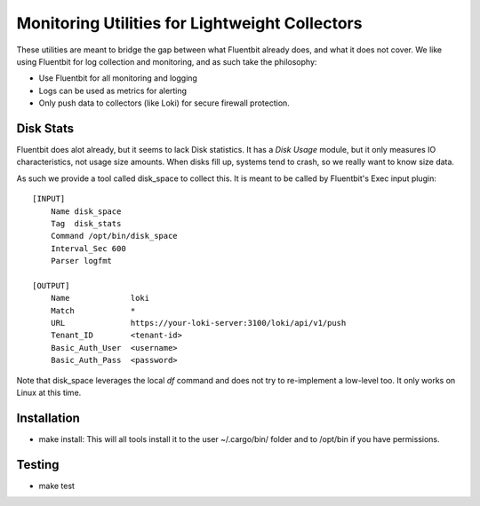 =======================================================
Monitoring Utilities for Lightweight Collectors
=======================================================

These utilities are meant to bridge the gap between what Fluentbit already does,
and what it does not cover. We like using Fluentbit for log collection and monitoring,
and as such take the philosophy:

* Use Fluentbit for all monitoring and logging
* Logs can be used as metrics for alerting
* Only push data to collectors (like Loki) for secure firewall protection.


Disk Stats
===========
Fluentbit does alot already, but it seems to lack Disk statistics. It has a
*Disk Usage* module, but it only measures IO characteristics, not usage size
amounts. When disks fill up, systems tend to crash, so we really want to know
size data.

As such we provide a tool called disk_space to collect this.
It is meant to be called by Fluentbit's Exec input plugin::

    [INPUT]
        Name disk_space
        Tag  disk_stats
        Command /opt/bin/disk_space
        Interval_Sec 600
        Parser logfmt

    [OUTPUT]
        Name             loki
        Match            *
        URL              https://your-loki-server:3100/loki/api/v1/push
        Tenant_ID        <tenant-id>
        Basic_Auth_User  <username>
        Basic_Auth_Pass  <password>

Note that disk_space leverages the local *df* command and does not try to
re-implement a low-level too. It only works on Linux at this time.

Installation
================

* make install: This will all tools install it to the user ~/.cargo/bin/
  folder and to /opt/bin if you have permissions.

Testing
============

* make test
